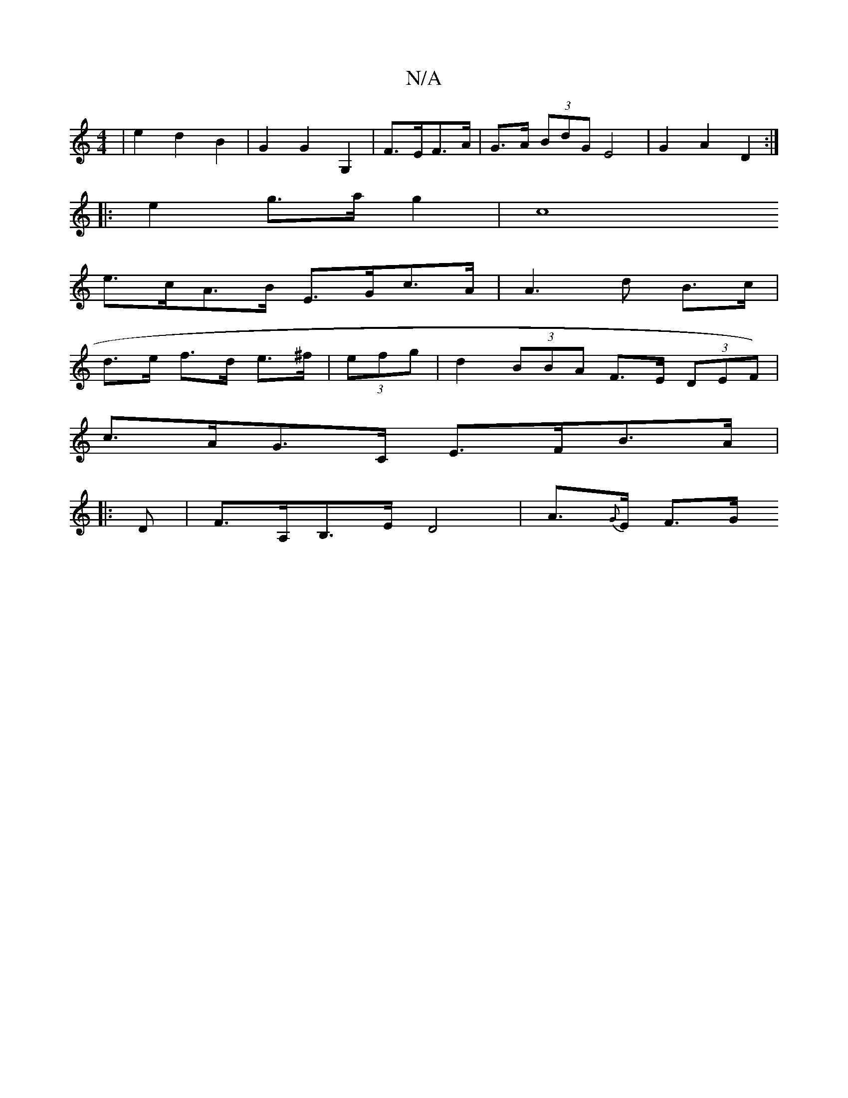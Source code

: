 X:1
T:N/A
M:4/4
R:N/A
K:Cmajor
| e2d2 B2 | G2 G2 G,2 | F>EF>A | G>A (3BdG E4 | G2 A2 D2 :|
|: e2- g>a g2 | c8
e>cA>B E>Gc>A | A3 d B>c |
d>e f>d e>^f | (3efg|d2 (3BBA F>E (3DEF) |
c>AG>C E>FB>A|
[M:6/
|:D |F>A,B,>E D4 | A>{G}E F>G 